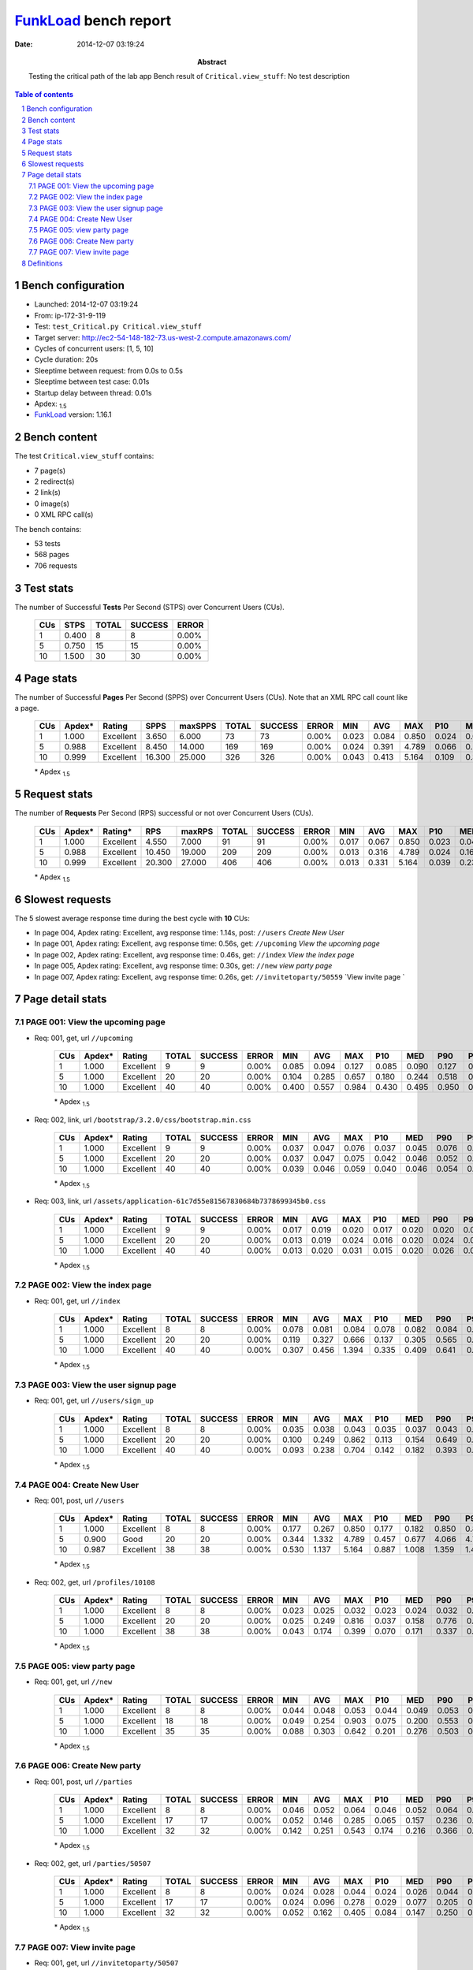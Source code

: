 ======================
FunkLoad_ bench report
======================


:date: 2014-12-07 03:19:24
:abstract: Testing the critical path of the lab app
           Bench result of ``Critical.view_stuff``: 
           No test description

.. _FunkLoad: http://funkload.nuxeo.org/
.. sectnum::    :depth: 2
.. contents:: Table of contents
.. |APDEXT| replace:: \ :sub:`1.5`

Bench configuration
-------------------

* Launched: 2014-12-07 03:19:24
* From: ip-172-31-9-119
* Test: ``test_Critical.py Critical.view_stuff``
* Target server: http://ec2-54-148-182-73.us-west-2.compute.amazonaws.com/
* Cycles of concurrent users: [1, 5, 10]
* Cycle duration: 20s
* Sleeptime between request: from 0.0s to 0.5s
* Sleeptime between test case: 0.01s
* Startup delay between thread: 0.01s
* Apdex: |APDEXT|
* FunkLoad_ version: 1.16.1


Bench content
-------------

The test ``Critical.view_stuff`` contains: 

* 7 page(s)
* 2 redirect(s)
* 2 link(s)
* 0 image(s)
* 0 XML RPC call(s)

The bench contains:

* 53 tests
* 568 pages
* 706 requests


Test stats
----------

The number of Successful **Tests** Per Second (STPS) over Concurrent Users (CUs).

 .. image:: tests.png

 ================== ================== ================== ================== ==================
                CUs               STPS              TOTAL            SUCCESS              ERROR
 ================== ================== ================== ================== ==================
                  1              0.400                  8                  8             0.00%
                  5              0.750                 15                 15             0.00%
                 10              1.500                 30                 30             0.00%
 ================== ================== ================== ================== ==================



Page stats
----------

The number of Successful **Pages** Per Second (SPPS) over Concurrent Users (CUs).
Note that an XML RPC call count like a page.

 .. image:: pages_spps.png
 .. image:: pages.png

 ================== ================== ================== ================== ================== ================== ================== ================== ================== ================== ================== ================== ================== ================== ==================
                CUs             Apdex*             Rating               SPPS            maxSPPS              TOTAL            SUCCESS              ERROR                MIN                AVG                MAX                P10                MED                P90                P95
 ================== ================== ================== ================== ================== ================== ================== ================== ================== ================== ================== ================== ================== ================== ==================
                  1              1.000          Excellent              3.650              6.000                 73                 73             0.00%              0.023              0.084              0.850              0.024              0.048              0.179              0.187
                  5              0.988          Excellent              8.450             14.000                169                169             0.00%              0.024              0.391              4.789              0.066              0.210              0.666              0.862
                 10              0.999          Excellent             16.300             25.000                326                326             0.00%              0.043              0.413              5.164              0.109              0.307              0.937              1.047
 ================== ================== ================== ================== ================== ================== ================== ================== ================== ================== ================== ================== ================== ================== ==================

 \* Apdex |APDEXT|

Request stats
-------------

The number of **Requests** Per Second (RPS) successful or not over Concurrent Users (CUs).

 .. image:: requests_rps.png
 .. image:: requests.png

 ================== ================== ================== ================== ================== ================== ================== ================== ================== ================== ================== ================== ================== ================== ==================
                CUs             Apdex*            Rating*                RPS             maxRPS              TOTAL            SUCCESS              ERROR                MIN                AVG                MAX                P10                MED                P90                P95
 ================== ================== ================== ================== ================== ================== ================== ================== ================== ================== ================== ================== ================== ================== ==================
                  1              1.000          Excellent              4.550              7.000                 91                 91             0.00%              0.017              0.067              0.850              0.023              0.045              0.096              0.181
                  5              0.988          Excellent             10.450             19.000                209                209             0.00%              0.013              0.316              4.789              0.024              0.161              0.627              0.816
                 10              0.999          Excellent             20.300             27.000                406                406             0.00%              0.013              0.331              5.164              0.039              0.233              0.908              1.008
 ================== ================== ================== ================== ================== ================== ================== ================== ================== ================== ================== ================== ================== ================== ==================

 \* Apdex |APDEXT|

Slowest requests
----------------

The 5 slowest average response time during the best cycle with **10** CUs:

* In page 004, Apdex rating: Excellent, avg response time: 1.14s, post: ``//users``
  `Create New User`
* In page 001, Apdex rating: Excellent, avg response time: 0.56s, get: ``//upcoming``
  `View the upcoming page`
* In page 002, Apdex rating: Excellent, avg response time: 0.46s, get: ``//index``
  `View the index page`
* In page 005, Apdex rating: Excellent, avg response time: 0.30s, get: ``//new``
  `view party page`
* In page 007, Apdex rating: Excellent, avg response time: 0.26s, get: ``//invitetoparty/50559``
  `View invite page `

Page detail stats
-----------------


PAGE 001: View the upcoming page
~~~~~~~~~~~~~~~~~~~~~~~~~~~~~~~~

* Req: 001, get, url ``//upcoming``

     .. image:: request_001.001.png

     ================== ================== ================== ================== ================== ================== ================== ================== ================== ================== ================== ================== ==================
                    CUs             Apdex*             Rating              TOTAL            SUCCESS              ERROR                MIN                AVG                MAX                P10                MED                P90                P95
     ================== ================== ================== ================== ================== ================== ================== ================== ================== ================== ================== ================== ==================
                      1              1.000          Excellent                  9                  9             0.00%              0.085              0.094              0.127              0.085              0.090              0.127              0.127
                      5              1.000          Excellent                 20                 20             0.00%              0.104              0.285              0.657              0.180              0.244              0.518              0.657
                     10              1.000          Excellent                 40                 40             0.00%              0.400              0.557              0.984              0.430              0.495              0.950              0.978
     ================== ================== ================== ================== ================== ================== ================== ================== ================== ================== ================== ================== ==================

     \* Apdex |APDEXT|
* Req: 002, link, url ``/bootstrap/3.2.0/css/bootstrap.min.css``

     .. image:: request_001.002.png

     ================== ================== ================== ================== ================== ================== ================== ================== ================== ================== ================== ================== ==================
                    CUs             Apdex*             Rating              TOTAL            SUCCESS              ERROR                MIN                AVG                MAX                P10                MED                P90                P95
     ================== ================== ================== ================== ================== ================== ================== ================== ================== ================== ================== ================== ==================
                      1              1.000          Excellent                  9                  9             0.00%              0.037              0.047              0.076              0.037              0.045              0.076              0.076
                      5              1.000          Excellent                 20                 20             0.00%              0.037              0.047              0.075              0.042              0.046              0.052              0.075
                     10              1.000          Excellent                 40                 40             0.00%              0.039              0.046              0.059              0.040              0.046              0.054              0.056
     ================== ================== ================== ================== ================== ================== ================== ================== ================== ================== ================== ================== ==================

     \* Apdex |APDEXT|
* Req: 003, link, url ``/assets/application-61c7d55e81567830684b7378699345b0.css``

     .. image:: request_001.003.png

     ================== ================== ================== ================== ================== ================== ================== ================== ================== ================== ================== ================== ==================
                    CUs             Apdex*             Rating              TOTAL            SUCCESS              ERROR                MIN                AVG                MAX                P10                MED                P90                P95
     ================== ================== ================== ================== ================== ================== ================== ================== ================== ================== ================== ================== ==================
                      1              1.000          Excellent                  9                  9             0.00%              0.017              0.019              0.020              0.017              0.020              0.020              0.020
                      5              1.000          Excellent                 20                 20             0.00%              0.013              0.019              0.024              0.016              0.020              0.024              0.024
                     10              1.000          Excellent                 40                 40             0.00%              0.013              0.020              0.031              0.015              0.020              0.026              0.027
     ================== ================== ================== ================== ================== ================== ================== ================== ================== ================== ================== ================== ==================

     \* Apdex |APDEXT|

PAGE 002: View the index page
~~~~~~~~~~~~~~~~~~~~~~~~~~~~~

* Req: 001, get, url ``//index``

     .. image:: request_002.001.png

     ================== ================== ================== ================== ================== ================== ================== ================== ================== ================== ================== ================== ==================
                    CUs             Apdex*             Rating              TOTAL            SUCCESS              ERROR                MIN                AVG                MAX                P10                MED                P90                P95
     ================== ================== ================== ================== ================== ================== ================== ================== ================== ================== ================== ================== ==================
                      1              1.000          Excellent                  8                  8             0.00%              0.078              0.081              0.084              0.078              0.082              0.084              0.084
                      5              1.000          Excellent                 20                 20             0.00%              0.119              0.327              0.666              0.137              0.305              0.565              0.666
                     10              1.000          Excellent                 40                 40             0.00%              0.307              0.456              1.394              0.335              0.409              0.641              0.739
     ================== ================== ================== ================== ================== ================== ================== ================== ================== ================== ================== ================== ==================

     \* Apdex |APDEXT|

PAGE 003: View the user signup page
~~~~~~~~~~~~~~~~~~~~~~~~~~~~~~~~~~~

* Req: 001, get, url ``//users/sign_up``

     .. image:: request_003.001.png

     ================== ================== ================== ================== ================== ================== ================== ================== ================== ================== ================== ================== ==================
                    CUs             Apdex*             Rating              TOTAL            SUCCESS              ERROR                MIN                AVG                MAX                P10                MED                P90                P95
     ================== ================== ================== ================== ================== ================== ================== ================== ================== ================== ================== ================== ==================
                      1              1.000          Excellent                  8                  8             0.00%              0.035              0.038              0.043              0.035              0.037              0.043              0.043
                      5              1.000          Excellent                 20                 20             0.00%              0.100              0.249              0.862              0.113              0.154              0.649              0.862
                     10              1.000          Excellent                 40                 40             0.00%              0.093              0.238              0.704              0.142              0.182              0.393              0.538
     ================== ================== ================== ================== ================== ================== ================== ================== ================== ================== ================== ================== ==================

     \* Apdex |APDEXT|

PAGE 004: Create New User
~~~~~~~~~~~~~~~~~~~~~~~~~

* Req: 001, post, url ``//users``

     .. image:: request_004.001.png

     ================== ================== ================== ================== ================== ================== ================== ================== ================== ================== ================== ================== ==================
                    CUs             Apdex*             Rating              TOTAL            SUCCESS              ERROR                MIN                AVG                MAX                P10                MED                P90                P95
     ================== ================== ================== ================== ================== ================== ================== ================== ================== ================== ================== ================== ==================
                      1              1.000          Excellent                  8                  8             0.00%              0.177              0.267              0.850              0.177              0.182              0.850              0.850
                      5              0.900               Good                 20                 20             0.00%              0.344              1.332              4.789              0.457              0.677              4.066              4.789
                     10              0.987          Excellent                 38                 38             0.00%              0.530              1.137              5.164              0.887              1.008              1.359              1.450
     ================== ================== ================== ================== ================== ================== ================== ================== ================== ================== ================== ================== ==================

     \* Apdex |APDEXT|
* Req: 002, get, url ``/profiles/10108``

     .. image:: request_004.002.png

     ================== ================== ================== ================== ================== ================== ================== ================== ================== ================== ================== ================== ==================
                    CUs             Apdex*             Rating              TOTAL            SUCCESS              ERROR                MIN                AVG                MAX                P10                MED                P90                P95
     ================== ================== ================== ================== ================== ================== ================== ================== ================== ================== ================== ================== ==================
                      1              1.000          Excellent                  8                  8             0.00%              0.023              0.025              0.032              0.023              0.024              0.032              0.032
                      5              1.000          Excellent                 20                 20             0.00%              0.025              0.249              0.816              0.037              0.158              0.776              0.816
                     10              1.000          Excellent                 38                 38             0.00%              0.043              0.174              0.399              0.070              0.171              0.337              0.375
     ================== ================== ================== ================== ================== ================== ================== ================== ================== ================== ================== ================== ==================

     \* Apdex |APDEXT|

PAGE 005: view party page
~~~~~~~~~~~~~~~~~~~~~~~~~

* Req: 001, get, url ``//new``

     .. image:: request_005.001.png

     ================== ================== ================== ================== ================== ================== ================== ================== ================== ================== ================== ================== ==================
                    CUs             Apdex*             Rating              TOTAL            SUCCESS              ERROR                MIN                AVG                MAX                P10                MED                P90                P95
     ================== ================== ================== ================== ================== ================== ================== ================== ================== ================== ================== ================== ==================
                      1              1.000          Excellent                  8                  8             0.00%              0.044              0.048              0.053              0.044              0.049              0.053              0.053
                      5              1.000          Excellent                 18                 18             0.00%              0.049              0.254              0.903              0.075              0.200              0.553              0.903
                     10              1.000          Excellent                 35                 35             0.00%              0.088              0.303              0.642              0.201              0.276              0.503              0.561
     ================== ================== ================== ================== ================== ================== ================== ================== ================== ================== ================== ================== ==================

     \* Apdex |APDEXT|

PAGE 006: Create New party
~~~~~~~~~~~~~~~~~~~~~~~~~~

* Req: 001, post, url ``//parties``

     .. image:: request_006.001.png

     ================== ================== ================== ================== ================== ================== ================== ================== ================== ================== ================== ================== ==================
                    CUs             Apdex*             Rating              TOTAL            SUCCESS              ERROR                MIN                AVG                MAX                P10                MED                P90                P95
     ================== ================== ================== ================== ================== ================== ================== ================== ================== ================== ================== ================== ==================
                      1              1.000          Excellent                  8                  8             0.00%              0.046              0.052              0.064              0.046              0.052              0.064              0.064
                      5              1.000          Excellent                 17                 17             0.00%              0.052              0.146              0.285              0.065              0.157              0.236              0.285
                     10              1.000          Excellent                 32                 32             0.00%              0.142              0.251              0.543              0.174              0.216              0.366              0.508
     ================== ================== ================== ================== ================== ================== ================== ================== ================== ================== ================== ================== ==================

     \* Apdex |APDEXT|
* Req: 002, get, url ``/parties/50507``

     .. image:: request_006.002.png

     ================== ================== ================== ================== ================== ================== ================== ================== ================== ================== ================== ================== ==================
                    CUs             Apdex*             Rating              TOTAL            SUCCESS              ERROR                MIN                AVG                MAX                P10                MED                P90                P95
     ================== ================== ================== ================== ================== ================== ================== ================== ================== ================== ================== ================== ==================
                      1              1.000          Excellent                  8                  8             0.00%              0.024              0.028              0.044              0.024              0.026              0.044              0.044
                      5              1.000          Excellent                 17                 17             0.00%              0.024              0.096              0.278              0.029              0.077              0.205              0.278
                     10              1.000          Excellent                 32                 32             0.00%              0.052              0.162              0.405              0.084              0.147              0.250              0.395
     ================== ================== ================== ================== ================== ================== ================== ================== ================== ================== ================== ================== ==================

     \* Apdex |APDEXT|

PAGE 007: View invite page 
~~~~~~~~~~~~~~~~~~~~~~~~~~~

* Req: 001, get, url ``//invitetoparty/50507``

     .. image:: request_007.001.png

     ================== ================== ================== ================== ================== ================== ================== ================== ================== ================== ================== ================== ==================
                    CUs             Apdex*             Rating              TOTAL            SUCCESS              ERROR                MIN                AVG                MAX                P10                MED                P90                P95
     ================== ================== ================== ================== ================== ================== ================== ================== ================== ================== ================== ================== ==================
                      1              1.000          Excellent                  8                  8             0.00%              0.040              0.044              0.046              0.040              0.044              0.046              0.046
                      5              1.000          Excellent                 16                 16             0.00%              0.043              0.189              0.643              0.067              0.131              0.588              0.643
                     10              1.000          Excellent                 31                 31             0.00%              0.087              0.264              1.035              0.166              0.235              0.352              0.392
     ================== ================== ================== ================== ================== ================== ================== ================== ================== ================== ================== ================== ==================

     \* Apdex |APDEXT|

Definitions
-----------

* CUs: Concurrent users or number of concurrent threads executing tests.
* Request: a single GET/POST/redirect/xmlrpc request.
* Page: a request with redirects and resource links (image, css, js) for an html page.
* STPS: Successful tests per second.
* SPPS: Successful pages per second.
* RPS: Requests per second, successful or not.
* maxSPPS: Maximum SPPS during the cycle.
* maxRPS: Maximum RPS during the cycle.
* MIN: Minimum response time for a page or request.
* AVG: Average response time for a page or request.
* MAX: Maximmum response time for a page or request.
* P10: 10th percentile, response time where 10 percent of pages or requests are delivered.
* MED: Median or 50th percentile, response time where half of pages or requests are delivered.
* P90: 90th percentile, response time where 90 percent of pages or requests are delivered.
* P95: 95th percentile, response time where 95 percent of pages or requests are delivered.
* Apdex T: Application Performance Index, 
  this is a numerical measure of user satisfaction, it is based
  on three zones of application responsiveness:

  - Satisfied: The user is fully productive. This represents the
    time value (T seconds) below which users are not impeded by
    application response time.

  - Tolerating: The user notices performance lagging within
    responses greater than T, but continues the process.

  - Frustrated: Performance with a response time greater than 4*T
    seconds is unacceptable, and users may abandon the process.

    By default T is set to 1.5s this means that response time between 0
    and 1.5s the user is fully productive, between 1.5 and 6s the
    responsivness is tolerating and above 6s the user is frustrated.

    The Apdex score converts many measurements into one number on a
    uniform scale of 0-to-1 (0 = no users satisfied, 1 = all users
    satisfied).

    Visit http://www.apdex.org/ for more information.
* Rating: To ease interpretation the Apdex
  score is also represented as a rating:

  - U for UNACCEPTABLE represented in gray for a score between 0 and 0.5 

  - P for POOR represented in red for a score between 0.5 and 0.7

  - F for FAIR represented in yellow for a score between 0.7 and 0.85

  - G for Good represented in green for a score between 0.85 and 0.94

  - E for Excellent represented in blue for a score between 0.94 and 1.

Report generated with FunkLoad_ 1.16.1, more information available on the `FunkLoad site <http://funkload.nuxeo.org/#benching>`_.